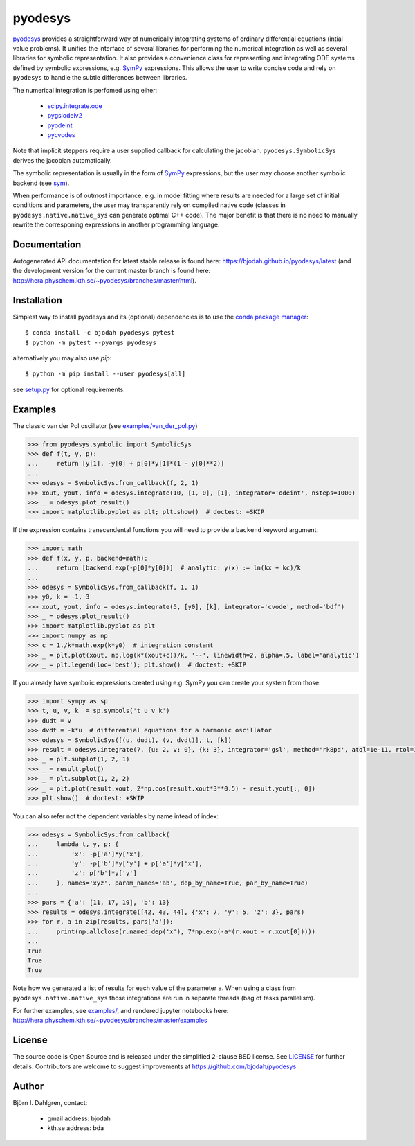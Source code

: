 pyodesys
========

.. image:: http://hera.physchem.kth.se:9090/api/badges/bjodah/pyodesys/status.svg
   :target: http://hera.physchem.kth.se:9090/bjodah/pyodesys
   :alt: Build status
.. image:: https://img.shields.io/pypi/v/pyodesys.svg
   :target: https://pypi.python.org/pypi/pyodesys
   :alt: PyPI version
.. image:: https://img.shields.io/badge/python-2.7,3.4,3.5-blue.svg
   :target: https://www.python.org/
   :alt: Python version
.. image:: https://img.shields.io/pypi/l/pyodesys.svg
   :target: https://github.com/bjodah/pyodesys/blob/master/LICENSE
   :alt: License
.. image:: http://img.shields.io/badge/benchmarked%20by-asv-green.svg?style=flat
   :target: http://hera.physchem.kth.se/~pyodesys/benchmarks
   :alt: airspeedvelocity
.. image:: http://hera.physchem.kth.se/~pyodesys/branches/master/htmlcov/coverage.svg
   :target: http://hera.physchem.kth.se/~pyodesys/branches/master/htmlcov
   :alt: coverage
.. image:: https://zenodo.org/badge/43131469.svg
   :target: https://zenodo.org/badge/latestdoi/43131469
   :alt: Zenodo DOI

`pyodesys <https://github.com/bjodah/pyodesys>`_ provides a straightforward way
of numerically integrating systems of ordinary differential equations (intial value problems).
It unifies the interface of several libraries for performing the numerical integration as well as
several libraries for symbolic representation. It also provides a convenience class for 
representing and integrating ODE systems defined by symbolic expressions, e.g. `SymPy <http://www.sympy.org>`_
expressions. This allows the user to write concise code and rely on ``pyodesys`` to handle the subtle differences
between libraries.

The numerical integration is perfomed using eiher:

    - `scipy.integrate.ode <http://docs.scipy.org/doc/scipy/reference/generated/scipy.integrate.ode.html>`_
    - `pygslodeiv2 <https://github.com/bjodah/pygslodeiv2>`_
    - `pyodeint <https://github.com/bjodah/pyodeint>`_
    - `pycvodes <https://github.com/bjodah/pycvodes>`_

Note that implicit steppers require a user supplied callback for calculating the jacobian.
``pyodesys.SymbolicSys`` derives the jacobian automatically.

The symbolic representation is usually in the form of `SymPy <https://www.sympy.org/>`_
expressions, but the user may choose another symbolic backend (see `sym <https://github.com/bjodah/sym>`_).

When performance is of outmost importance, e.g. in model fitting where results are needed
for a large set of initial conditions and parameters, the user may transparently
rely on compiled native code (classes in ``pyodesys.native.native_sys`` can generate optimal C++ code).
The major benefit is that there is no need to manually rewrite the corresponing expressions in another
programming language.

Documentation
-------------
Autogenerated API documentation for latest stable release is found here:
`<https://bjodah.github.io/pyodesys/latest>`_
(and the development version for the current master branch is found here:
`<http://hera.physchem.kth.se/~pyodesys/branches/master/html>`_).


Installation
------------
Simplest way to install pyodesys and its (optional) dependencies is to use the
`conda package manager <http://conda.pydata.org/docs/>`_:

::

   $ conda install -c bjodah pyodesys pytest
   $ python -m pytest --pyargs pyodesys

alternatively you may also use `pip`:

::

   $ python -m pip install --user pyodesys[all]

see `setup.py <setup.py>`_ for optional requirements.

Examples
--------
The classic van der Pol oscillator (see `examples/van_der_pol.py <examples/van_der_pol.py>`_)

.. code:: python

   >>> from pyodesys.symbolic import SymbolicSys
   >>> def f(t, y, p):
   ...     return [y[1], -y[0] + p[0]*y[1]*(1 - y[0]**2)]
   ... 
   >>> odesys = SymbolicSys.from_callback(f, 2, 1)
   >>> xout, yout, info = odesys.integrate(10, [1, 0], [1], integrator='odeint', nsteps=1000)
   >>> _ = odesys.plot_result()
   >>> import matplotlib.pyplot as plt; plt.show()  # doctest: +SKIP

.. image:: https://raw.githubusercontent.com/bjodah/pyodesys/master/examples/van_der_pol.png

If the expression contains transcendental functions you will need to provide a ``backend`` keyword argument:

.. code:: python

   >>> import math
   >>> def f(x, y, p, backend=math):
   ...     return [backend.exp(-p[0]*y[0])]  # analytic: y(x) := ln(kx + kc)/k
   ... 
   >>> odesys = SymbolicSys.from_callback(f, 1, 1)
   >>> y0, k = -1, 3
   >>> xout, yout, info = odesys.integrate(5, [y0], [k], integrator='cvode', method='bdf')
   >>> _ = odesys.plot_result()
   >>> import matplotlib.pyplot as plt
   >>> import numpy as np
   >>> c = 1./k*math.exp(k*y0)  # integration constant
   >>> _ = plt.plot(xout, np.log(k*(xout+c))/k, '--', linewidth=2, alpha=.5, label='analytic')
   >>> _ = plt.legend(loc='best'); plt.show()  # doctest: +SKIP

.. image:: https://raw.githubusercontent.com/bjodah/pyodesys/master/examples/lnx.png

If you already have symbolic expressions created using e.g. SymPy you can create your system from those:

.. code:: python

   >>> import sympy as sp
   >>> t, u, v, k  = sp.symbols('t u v k')
   >>> dudt = v
   >>> dvdt = -k*u  # differential equations for a harmonic oscillator
   >>> odesys = SymbolicSys([(u, dudt), (v, dvdt)], t, [k])
   >>> result = odesys.integrate(7, {u: 2, v: 0}, {k: 3}, integrator='gsl', method='rk8pd', atol=1e-11, rtol=1e-12)
   >>> _ = plt.subplot(1, 2, 1)
   >>> _ = result.plot()
   >>> _ = plt.subplot(1, 2, 2)
   >>> _ = plt.plot(result.xout, 2*np.cos(result.xout*3**0.5) - result.yout[:, 0])
   >>> plt.show()  # doctest: +SKIP

.. image:: https://raw.githubusercontent.com/bjodah/pyodesys/master/examples/harmonic.png

You can also refer not the dependent variables by name intead of index:

.. code:: python

   >>> odesys = SymbolicSys.from_callback(
   ...     lambda t, y, p: {
   ...         'x': -p['a']*y['x'],
   ...         'y': -p['b']*y['y'] + p['a']*y['x'],
   ...         'z': p['b']*y['y']
   ...     }, names='xyz', param_names='ab', dep_by_name=True, par_by_name=True)
   ... 
   >>> pars = {'a': [11, 17, 19], 'b': 13}
   >>> results = odesys.integrate([42, 43, 44], {'x': 7, 'y': 5, 'z': 3}, pars)
   >>> for r, a in zip(results, pars['a']):
   ...     print(np.allclose(r.named_dep('x'), 7*np.exp(-a*(r.xout - r.xout[0]))))
   ... 
   True
   True
   True


Note how we generated a list of results for each value of the parameter ``a``. When using a class
from ``pyodesys.native.native_sys`` those integrations are run in separate threads (bag of tasks
parallelism).

For further examples, see `examples/ <https://github.com/bjodah/pyodesys/tree/master/examples>`_, and rendered
jupyter notebooks here: `<http://hera.physchem.kth.se/~pyodesys/branches/master/examples>`_

License
-------
The source code is Open Source and is released under the simplified 2-clause BSD license. See `LICENSE <LICENSE>`_ for further details.
Contributors are welcome to suggest improvements at https://github.com/bjodah/pyodesys

Author
------
Björn I. Dahlgren, contact:

    - gmail address: bjodah
    - kth.se address: bda
